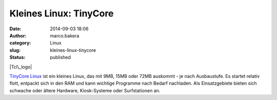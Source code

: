 Kleines Linux: TinyCore
#######################
:date: 2014-09-03 18:06
:author: marco.bakera
:category: Linux
:slug: kleines-linux-tinycore
:status: published

|Tcl\_logo|

`TinyCore Linux <http://tinycorelinux.net/>`__ ist ein kleines Linux,
das mit 9MB, 15MB oder 72MB auskommt - je nach Ausbaustufe. Es startet
relativ flott, entpackt sich in den RAM und kann wichtige Programme nach
Bedarf nachladen. Als Einsatzgebiete bieten sich schwache oder ältere
Hardware, Kiosk-Systeme oder Surfstationen an.

.. |Tcl\_logo| image:: http://www.bakera.de/wp/wp-content/uploads/2014/09/Tcl_logo.png
   :class: alignnone size-full wp-image-1361
   :width: 150px
   :height: 58px
   :target: http://www.bakera.de/wp/wp-content/uploads/2014/09/Tcl_logo.png
